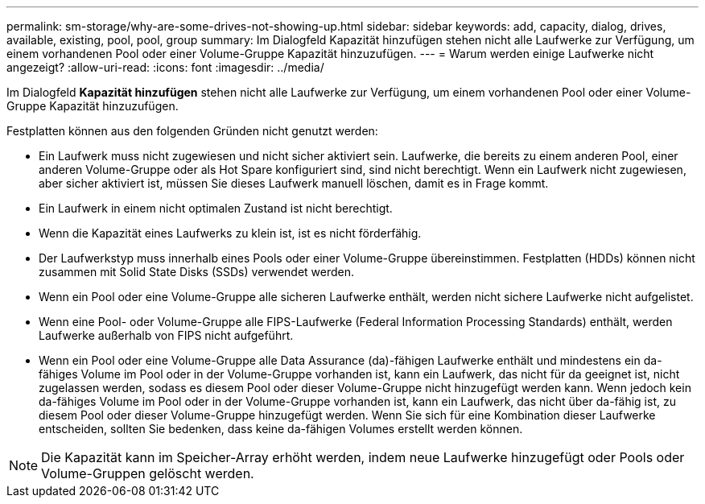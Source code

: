 ---
permalink: sm-storage/why-are-some-drives-not-showing-up.html 
sidebar: sidebar 
keywords: add, capacity, dialog, drives, available, existing, pool, pool, group 
summary: Im Dialogfeld Kapazität hinzufügen stehen nicht alle Laufwerke zur Verfügung, um einem vorhandenen Pool oder einer Volume-Gruppe Kapazität hinzuzufügen. 
---
= Warum werden einige Laufwerke nicht angezeigt?
:allow-uri-read: 
:icons: font
:imagesdir: ../media/


[role="lead"]
Im Dialogfeld *Kapazität hinzufügen* stehen nicht alle Laufwerke zur Verfügung, um einem vorhandenen Pool oder einer Volume-Gruppe Kapazität hinzuzufügen.

Festplatten können aus den folgenden Gründen nicht genutzt werden:

* Ein Laufwerk muss nicht zugewiesen und nicht sicher aktiviert sein. Laufwerke, die bereits zu einem anderen Pool, einer anderen Volume-Gruppe oder als Hot Spare konfiguriert sind, sind nicht berechtigt. Wenn ein Laufwerk nicht zugewiesen, aber sicher aktiviert ist, müssen Sie dieses Laufwerk manuell löschen, damit es in Frage kommt.
* Ein Laufwerk in einem nicht optimalen Zustand ist nicht berechtigt.
* Wenn die Kapazität eines Laufwerks zu klein ist, ist es nicht förderfähig.
* Der Laufwerkstyp muss innerhalb eines Pools oder einer Volume-Gruppe übereinstimmen. Festplatten (HDDs) können nicht zusammen mit Solid State Disks (SSDs) verwendet werden.
* Wenn ein Pool oder eine Volume-Gruppe alle sicheren Laufwerke enthält, werden nicht sichere Laufwerke nicht aufgelistet.
* Wenn eine Pool- oder Volume-Gruppe alle FIPS-Laufwerke (Federal Information Processing Standards) enthält, werden Laufwerke außerhalb von FIPS nicht aufgeführt.
* Wenn ein Pool oder eine Volume-Gruppe alle Data Assurance (da)-fähigen Laufwerke enthält und mindestens ein da-fähiges Volume im Pool oder in der Volume-Gruppe vorhanden ist, kann ein Laufwerk, das nicht für da geeignet ist, nicht zugelassen werden, sodass es diesem Pool oder dieser Volume-Gruppe nicht hinzugefügt werden kann. Wenn jedoch kein da-fähiges Volume im Pool oder in der Volume-Gruppe vorhanden ist, kann ein Laufwerk, das nicht über da-fähig ist, zu diesem Pool oder dieser Volume-Gruppe hinzugefügt werden. Wenn Sie sich für eine Kombination dieser Laufwerke entscheiden, sollten Sie bedenken, dass keine da-fähigen Volumes erstellt werden können.


[NOTE]
====
Die Kapazität kann im Speicher-Array erhöht werden, indem neue Laufwerke hinzugefügt oder Pools oder Volume-Gruppen gelöscht werden.

====